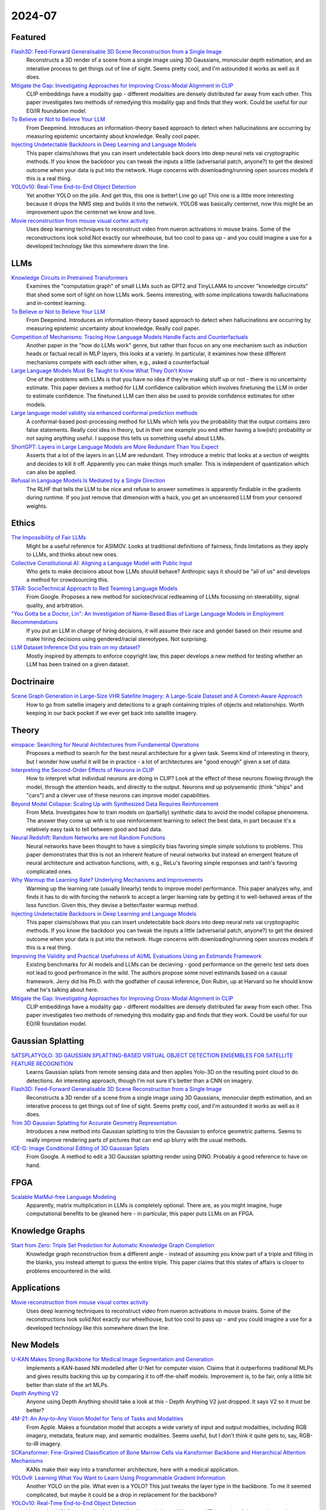 2024-07
=======

Featured
--------
`Flash3D: Feed-Forward Generalisable 3D Scene Reconstruction from a Single Image <https://arxiv.org/pdf/2406.04343>`_
    Reconstructs a 3D render of a scene from a single image using 3D Gaussians, monocular depth estimation, and an interative process to get things out of line of sight.  Seems pretty cool, and I'm astounded it works as well as it does.

`Mitigate the Gap: Investigating Approaches for Improving Cross-Modal Alignment in CLIP <https://arxiv.org/pdf/2406.17639>`_
    CLIP embeddings have a modality gap - different modalities are densely distributed far away from each other.  This paper investigates two methods of remedying this modality gap and finds that they work.  Could be useful for our EO/IR foundation model.

`To Believe or Not to Believe Your LLM <https://arxiv.org/pdf/2406.02543>`_
    From Deepmind.  Introduces an information-theory based approach to detect when hallucinations are occurring by measuring epistemic uncertainty about knowledge.  Really cool paper.  

`Injecting Undetectable Backdoors in Deep Learning and Language Models <https://arxiv.org/pdf/2406.05660>`_
    This paper claims/shows that you can insert undetectable back doors into deep neural nets vai cryptographic methods.  If you know the backdoor you can tweak the inputs a little (adversarial patch, anyone?) to get the desired outcome when your data is put into the network.  Huge concerns with downloading/running open sources models if this is a real thing.

`YOLOv10: Real-Time End-to-End Object Detection <https://arxiv.org/abs/2405.14458>`_
    Yet another YOLO on the pile. And get this, this one is better! Line go up! This one is a little more interesting because it drops the NMS step and builds it into the network. YOLO8 was basically centernet, now this might be an improvement upon the centernet we know and love.

`Movie reconstruction from mouse visual cortex activity <https://www.biorxiv.org/content/10.1101/2024.06.19.599691v1.full.pdf>`_
    Uses deep learning techniques to reconstruct video from nueron activations in mouse brains.  Some of the reconstructions look solid.Not exactly our wheelhouse, but too cool to pass up - and you could imagine a use for a developed technology like this somewhere down the line.

LLMs
----------
`Knowledge Circuits in Pretrained Transformers <https://arxiv.org/pdf/2405.17969>`_
    Examines the "computation graph" of small LLMs such as GPT2 and TinyLLAMA to uncover "knowledge circuits" that shed some sort of light on how LLMs work.  Seems interesting, with some implications towards hallucinations and in-context learning.

`To Believe or Not to Believe Your LLM <https://arxiv.org/pdf/2406.02543>`_
    From Deepmind.  Introduces an information-theory based approach to detect when hallucinations are occurring by measuring epistemic uncertainty about knowledge.  Really cool paper. 
    
`Competition of Mechanisms: Tracing How Language Models Handle Facts and Counterfactuals <https://arxiv.org/pdf/2402.11655>`_
    Another paper in the "how do LLMs work" genre, but rather than focus on any one mechanism such as induction heads or factual recall in MLP layers, this looks at a variety.  In particular, it examines how these different mechanisms compete with each other when, e.g., asked a counterfactual

`Large Language Models Must Be Taught to Know What They Don’t Know <https://arxiv.org/pdf/2406.08391>`_
    One of the problems with LLMs is that you have no idea if they're making stuff up or not - there is no uncertainty estimate.  This paper devises a method for LLM confidence calibration which involves finetuning the LLM in order to estimate confidence.  The finetuned LLM can then also be used to provide confidence estimates for other models.

`Large language model validity via enhanced conformal prediction methods <https://arxiv.org/pdf/2406.09714>`_
    A conformal-based post-processing method for LLMs which tells you the probability that the output contains zero false statements.  Really cool idea in theory, but in their one example you end either having a low(ish) probability or not saying anything useful.  I suppose this tells us something useful about LLMs.  

`ShortGPT: Layers in Large Language Models are More Redundant Than You Expect <https://arxiv.org/abs/2403.03853>`_
    Asserts that a lot of the layers in an LLM are redundant. They introduce a metric that looks at a section of weights and decides to kill it off. Apparently you can make things much smaller. This is independent of quantization which can also be applied.

`Refusal in Language Models Is Mediated by a Single Direction <https://arxiv.org/abs/2406.11717>`_
    The RLHF that tells the LLM to be nice and refuse to answer sometimes is apparently findiable in the gradients during runtime. If you just remove that dimension with a hack, you get an uncensored LLM from your censored weights.

Ethics
------
`The Impossibility of Fair LLMs <https://arxiv.org/pdf/2406.03198>`_
    Might be a useful reference for ASIMOV.  Looks at traditional definitions of fairness, finds limitations as they apply to LLMs, and thinks about new ones.

`Collective Constitutional AI: Aligning a Language Model with Public Input <https://arxiv.org/pdf/2406.07814>`_
    Who gets to make decisions about how LLMs should behave?  Anthropic says it should be "all of us" and develops a method for crowdsourcing this.

`STAR: SocioTechnical Approach to Red Teaming Language Models <https://arxiv.org/pdf/2406.11757>`_
    From Google.  Proposes a new method for sociotechnical redteaming of LLMs focussing on steerability, signal quality, and arbitration.

`"You Gotta be a Doctor, Lin": An Investigation of Name-Based Bias of Large Language Models in Employment Recommendations <https://arxiv.org/pdf/2406.12232>`_
    If you put an LLM in charge of hiring decisions, it will assume their race and gender based on their resume and make hiring decisions using gendered/racial stereotypes.  Not surprising.

`LLM Dataset Inference Did you train on my dataset? <https://arxiv.org/pdf/2406.06443>`_
    Mostly inspired by attempts to enforce copyright law, this paper develops a new method for testing whether an LLM has been trained on a given dataset.

Doctrinaire
-----------
`Scene Graph Generation in Large-Size VHR Satellite Imagery: A Large-Scale Dataset and A Context-Aware Approach <https://arxiv.org/pdf/2406.09410>`_
    How to go from satellie imagery and detections to a graph containing triples of objects and relationships.  Worth keeping in our back pocket if we ever get back into satellite imagery.

Theory
------
`einspace: Searching for Neural Architectures from Fundamental Operations <https://arxiv.org/pdf/2405.20838>`_
    Proposes a method to search for the best neural architecture for a given task.  Seems kind of interesting in theory, but I wonder how useful it will be in practice - a lot of architectures are "good enough" given a set of data.

`Interpreting the Second-Order Effects of Neurons in CLIP <https://arxiv.org/pdf/2406.04341>`_
    How to interpret what individual neurons are doing in CLIP?  Look at the effect of these neurons flowing through the model, through the attention heads, and directly to the output.  Neurons end up polysemantic (think "ships" and "cars") and a clever use of these neurons can improve model capabilities.

`Beyond Model Collapse: Scaling Up with Synthesized Data Requires Reinforcement <https://arxiv.org/pdf/2406.07515>`_
    From Meta.  Investigates how to train models on (partially) synthetic data to avoid the model collapse phenomena.  The answer they come up with is to use reinforcement learning to select the best data, in part because it's a relatively easy task to tell between good and bad data.

`Neural Redshift: Random Networks are not Random Functions <https://arxiv.org/pdf/2403.02241>`_
    Neural networks have been thought to have a simplicity bias favoring simple simple solutions to problems.  This paper demonstrates that this is not an inherent feature of neural networks but instead an emergent feature of neural architecture and activation functions, with, e.g., ReLu's favoring simple responses and tanh's favoring complicated ones.  

`Why Warmup the Learning Rate? Underlying Mechanisms and Improvements <https://arxiv.org/pdf/2406.09405>`_
    Warming up the learning rate (usually linearly) tends to improve model performance.  This paper analyzes why, and finds it has to do with forcing the network to accept a larger learning rate by getting it to well-behaved areas of the loss function.  Given this, they devise a better/faster warmup method.

`Injecting Undetectable Backdoors in Deep Learning and Language Models <https://arxiv.org/pdf/2406.05660>`_
    This paper claims/shows that you can insert undetectable back doors into deep neural nets vai cryptographic methods.  If you know the backdoor you can tweak the inputs a little (adversarial patch, anyone?) to get the desired outcome when your data is put into the network.  Huge concerns with downloading/running open sources models if this is a real thing.

`Improving the Validity and Practical Usefulness of AI/ML Evaluations Using an Estimands Framework <https://arxiv.org/pdf/2406.10366v1>`_
    Existing benchmarks for AI models and LLMs can be decieving - good performance on the generic test sets does not lead to good perfromance in the wild.  The authors propose some novel estimands based on a causal framework.  Jerry did his Ph.D. with the godfather of causal inference, Don Rubin, up at Harvard so he should know what he's talking about here.

`Mitigate the Gap: Investigating Approaches for Improving Cross-Modal Alignment in CLIP <https://arxiv.org/pdf/2406.17639>`_
    CLIP embeddings have a modality gap - different modalities are densely distributed far away from each other.  This paper investigates two methods of remedying this modality gap and finds that they work.  Could be useful for our EO/IR foundation model.

Gaussian Splatting
------------------
`SATSPLATYOLO: 3D GAUSSIAN SPLATTING-BASED VIRTUAL OBJECT DETECTION ENSEMBLES FOR SATELLITE FEATURE RECOGNITION <https://arxiv.org/pdf/2406.02533>`_
    Learns Gaussian splats from remote sensing data and then applies Yolo-3D on the resulting point cloud to do detections.  An interesting approach, though I'm not sure it's better than a CNN on imagery.

`Flash3D: Feed-Forward Generalisable 3D Scene Reconstruction from a Single Image <https://arxiv.org/pdf/2406.04343>`_
    Reconstructs a 3D render of a scene from a single image using 3D Gaussians, monocular depth estimation, and an interative process to get things out of line of sight.  Seems pretty cool, and I'm astounded it works as well as it does.
    
`Trim 3D Gaussian Splatting for Accurate Geometry Representation <https://arxiv.org/pdf/2406.07499>`_
    Introduces a new method into Gaussian splatting to trim the Gaussian to enforce geometric patterns.  Seems to really improve rendering parts of pictures that can end up blurry with the usual methods.

`ICE-G: Image Conditional Editing of 3D Gaussian Splats <https://arxiv.org/pdf/2406.08488>`_
    From Google.  A method to edit a 3D Gaussian splatting render using DINO.  Probably a good reference to have on hand.

FPGA
----
`Scalable MatMul-free Language Modeling <https://arxiv.org/pdf/2406.02528>`_
    Apparently, matrix multiplication in LLMs is completely optional.  There are, as you might imagine, huge computational benefits to be gleaned here - in particular, this paper puts LLMs on an FPGA.

Knowledge Graphs
----------------
`Start from Zero: Triple Set Prediction for Automatic Knowledge Graph Completion <https://arxiv.org/pdf/2406.18166>`_
    Knowledge graph reconstruction from a different angle - instead of assuming you know part of a triple and filling in the blanks, you instead attempt to guess the entire triple.  This paper claims that this states of affairs is closer to problems encountered in the wild.

Applications
------------
`Movie reconstruction from mouse visual cortex activity <https://www.biorxiv.org/content/10.1101/2024.06.19.599691v1.full.pdf>`_
    Uses deep learning techniques to reconstruct video from nueron activations in mouse brains.  Some of the reconstructions look solid.Not exactly our wheelhouse, but too cool to pass up - and you could imagine a use for a developed technology like this somewhere down the line.

New Models
----------
`U-KAN Makes Strong Backbone for Medical Image Segmentation and Generation <https://arxiv.org/pdf/2406.02918>`_
    Implements a KAN-based NN modelled after U-Net for computer vision.  Claims that it outperforms traditional MLPs and gives results backing this up by comparing it to off-the-shelf models.  Improvement is, to be fair, only a little bit better than state of the art MLPs.

`Depth Anything V2 <https://arxiv.org/pdf/2406.09414>`_
    Anyone using Depth Anything should take a look at this - Depth Anything V2 just dropped.  It says V2 so it must be better?

`4M-21: An Any-to-Any Vision Model for Tens of Tasks and Modalities <https://arxiv.org/pdf/2406.09406>`_
    From Apple.  Makes a foundation model that accepts a wide variety of input and output modalities, including RGB imagery, metadata, feature map, and semantic modalities.  Seems useful, but I don't think it quite gets to, say, RGB-to-IR imagery.

`SCKansformer: Fine-Grained Classification of Bone Marrow Cells via Kansformer Backbone and Hierarchical Attention Mechanisms <https://arxiv.org/pdf/2406.09931>`_
    KANs make their way into a transformer architecture, here with a medical application.

`YOLOv9: Learning What You Want to Learn Using Programmable Gradient Information <https://arxiv.org/abs/2402.13616>`_
    Another YOLO on the pile. What even is a YOLO? This just tweaks the layer type in the backbone. To me it seemed complicated, but maybe it could be a drop in replacement for the backbone?

`YOLOv10: Real-Time End-to-End Object Detection <https://arxiv.org/abs/2405.14458>`_
    Yet another YOLO on the pile. And get this, this one is better! Line go up! This one is a little more interesting because it drops the NMS step and builds it into the network. YOLO8 was basically centernet, now this might be an improvement upon the centernet we know and love.

`Claude 3.5 Sonnet <https://www.anthropic.com/news/claude-3-5-sonnet>`_
    Anthropic releases their newest LLM, Claude 3.5 Sonnet.  Getting a lot of buzz on twitter about how smart it is.  Can neither confirm nor deny.

`Point-SAM: Promptable 3D Segmentation Model for Point Clouds <https://arxiv.org/pdf/2406.17741>`_
    SAM for 3D point clouds.  Lots of potential, but I'm not really convinced by their examples.

Lunch and Learn
---------------
2024-06-04
    `Matching Anything by Segmenting Anything <https://arxiv.org/abs/2406.04221>`
        Building a generalized tracker using SAM as a backbone. Provided adapter empowers foundational models to track any objects they have detected, and shows strong zero-shot tracking ability in complex domains. Interesting synthetic training method with good results.

2024-06-11
    `Code as Policies: Language Model Programs for Embodied Control <https://code-as-policies.github.io>`
        Using LLMs to control robots. LLM builds up its own library of funcitonality using provided robot API. Recursively defines functions to do complex geometric tasks in real world. Seems like a good path for reasoning and knowledge graphs.

2024-06-18
    `Depth Anything V2 <https://arxiv.org/abs/2406.09414>`_
        An update on Depth Anything with finer and robust depth predictions. A few interesting findings: (1) depth pseudo-labels from a model trained on synthetic data are more precise than real-world depth labels, (2) model trained using pseudo-labels of 60M real-world examples is better than the model used to make those pseudo-labels (trained exclusively on 600k synthetic examples), (3) metrics can be bad (depth metrics fail to capture how much finer Depth Anything V2 is), and (4) test-time image scaling up can add fine details.

2024-06-25
    `Transcendence: Generative Models Can Outperform The Experts That Train Them <https://arxiv.org/pdf/2406.11741>`_
        When training with low-temperature sampling, LLMs can outperform the training data: this paper showed this by training an LLM to play chess with an elo rating of 1400 on a bunch of games played by players with 1000 elo rating.  Low temperature sampling encourages the model to behave like an ensemble model with majority voting over the input games when choosing a move.  Morally, this is similar to how Depth Anything V2 was trained, where the student transcended the synthetic labels from the teacher, and indicates that this might be a general phenomena and probably somthing we wish to leverage.
